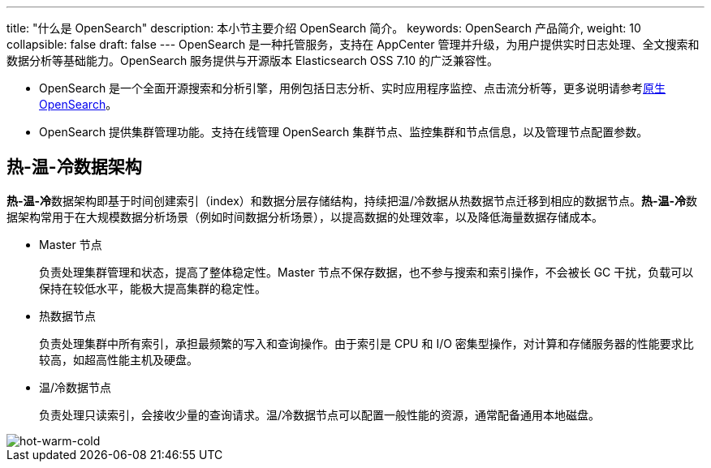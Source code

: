 ---
title: "什么是 OpenSearch"
description: 本小节主要介绍 OpenSearch 简介。 
keywords: OpenSearch 产品简介, 
weight: 10
collapsible: false
draft: false
---
OpenSearch 是一种托管服务，支持在 AppCenter 管理并升级，为用户提供实时日志处理、全文搜索和数据分析等基础能力。OpenSearch 服务提供与开源版本 Elasticsearch OSS 7.10 的广泛兼容性。

* OpenSearch 是一个全面开源搜索和分析引擎，用例包括日志分析、实时应用程序监控、点击流分析等，更多说明请参考link:https://opensearch.org/docs/[原生 OpenSearch]。
* OpenSearch 提供集群管理功能。支持在线管理 OpenSearch 集群节点、监控集群和节点信息，以及管理节点配置参数。

== 热-温-冷数据架构

**热-温-冷**数据架构即基于时间创建索引（index）和数据分层存储结构，持续把温/冷数据从热数据节点迁移到相应的数据节点。**热-温-冷**数据架构常用于在大规模数据分析场景（例如时间数据分析场景），以提高数据的处理效率，以及降低海量数据存储成本。

* Master 节点
+
负责处理集群管理和状态，提高了整体稳定性。Master 节点不保存数据，也不参与搜索和索引操作，不会被长 GC 干扰，负载可以保持在较低水平，能极大提高集群的稳定性。

* 热数据节点
+
负责处理集群中所有索引，承担最频繁的写入和查询操作。由于索引是 CPU 和 I/O 密集型操作，对计算和存储服务器的性能要求比较高，如超高性能主机及硬盘。

* 温/冷数据节点
+
负责处理只读索引，会接收少量的查询请求。温/冷数据节点可以配置一般性能的资源，通常配备通用本地磁盘。

image::/images/cloud_service/bigdata/opensearch/hot_warm_cold_arch.png[hot-warm-cold]
